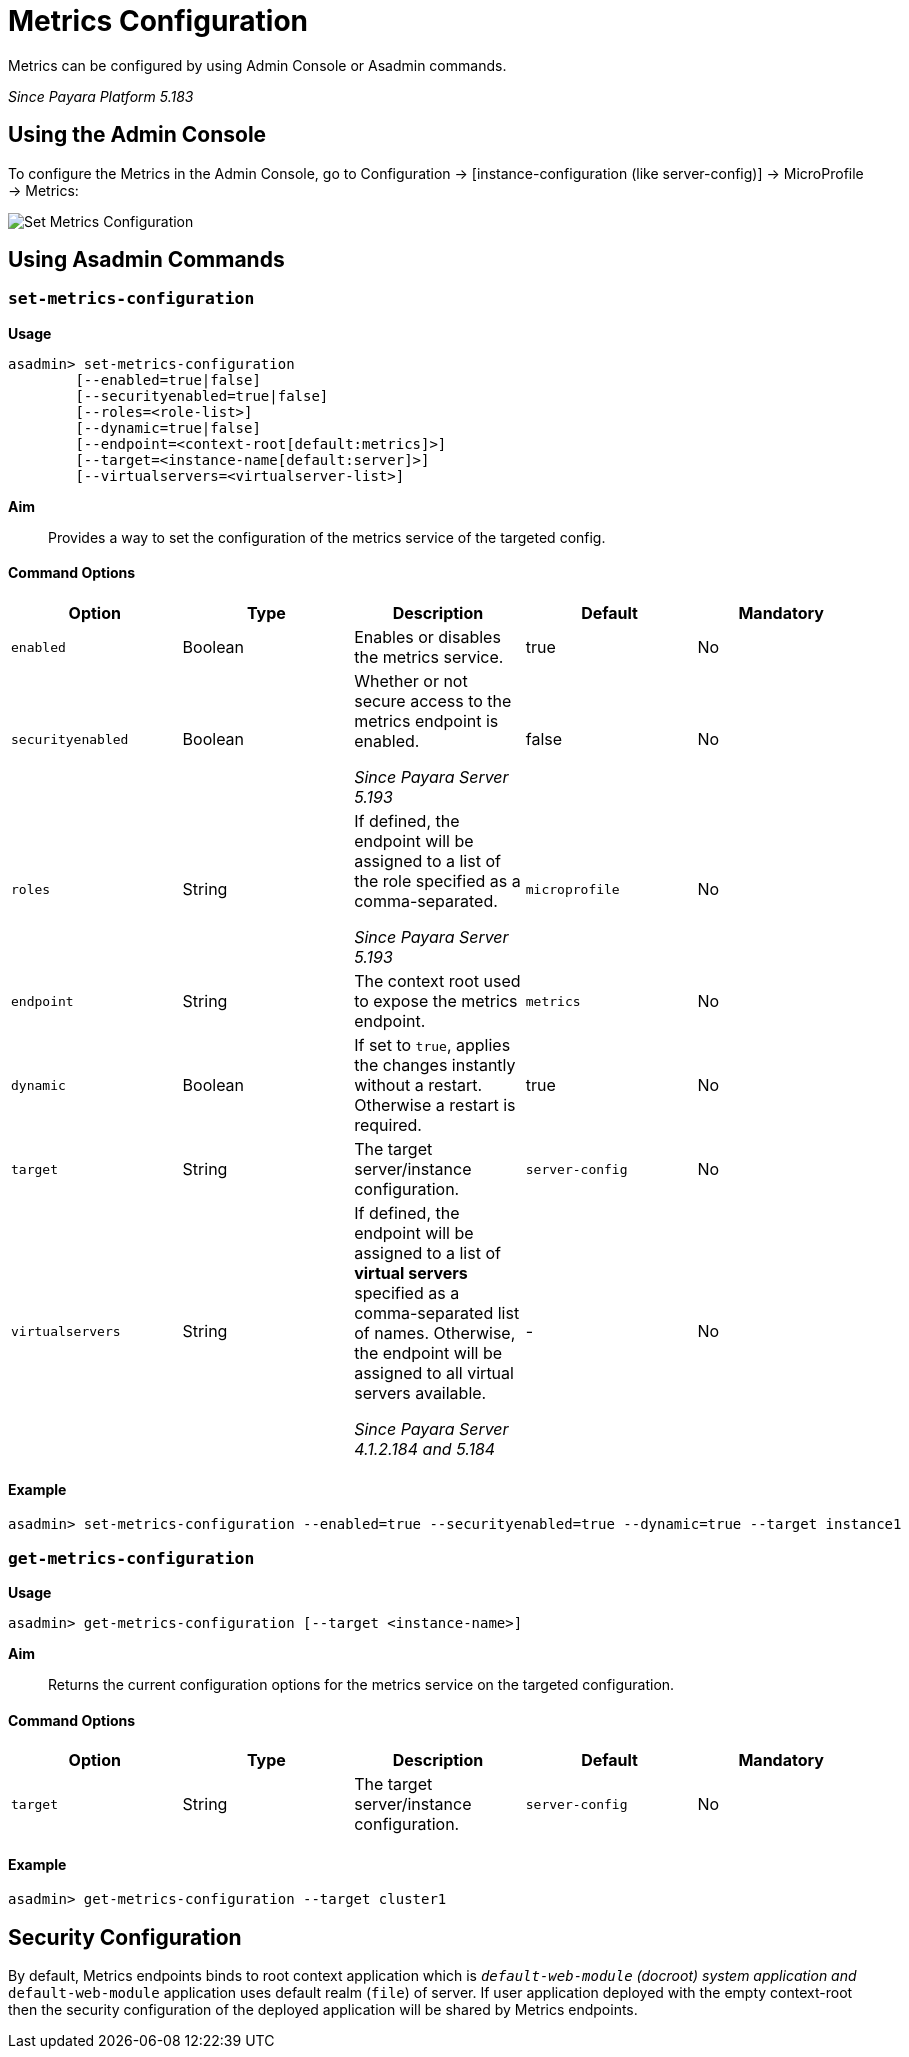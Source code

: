 [[metrics-configuration]]
= Metrics Configuration

Metrics can be configured by using Admin Console or Asadmin commands. 

_Since Payara Platform 5.183_

[[using-the-admin-console]]
== Using the Admin Console

To configure the Metrics in the Admin Console, go to Configuration 
→ [instance-configuration (like server-config)] → MicroProfile → Metrics:

image:microprofile/metrics.png[Set Metrics Configuration]

[[using-asadmin-commands]]
== Using Asadmin Commands

=== `set-metrics-configuration`

*Usage*::
----
asadmin> set-metrics-configuration
        [--enabled=true|false]
        [--securityenabled=true|false]
        [--roles=<role-list>] 
        [--dynamic=true|false]
        [--endpoint=<context-root[default:metrics]>]
        [--target=<instance-name[default:server]>]
        [--virtualservers=<virtualserver-list>]
----
*Aim*::
Provides a way to set the configuration of the metrics service of the targeted config.

==== Command Options

[cols=",,,,", options="header"]
|===
|Option
|Type
|Description
|Default
|Mandatory

|`enabled`
|Boolean
|Enables or disables the metrics service.
|true
|No

|`securityenabled`
|Boolean
|Whether or not secure access to the metrics endpoint is enabled.

_Since Payara Server 5.193_
|false
|No

|`roles`
|String
|If defined, the endpoint will be assigned to a list of the role specified as a comma-separated.

_Since Payara Server 5.193_
|`microprofile`
|No

|`endpoint`
|String
|The context root used to expose the metrics endpoint.
|`metrics`
|No

|`dynamic`
|Boolean
|If set to `true`, applies the changes instantly without a restart. Otherwise a restart is required.
|true
|No

|`target`
|String
|The target server/instance configuration.
|`server-config`
|No

|`virtualservers`
|String
|If defined, the endpoint will be assigned to a list of *virtual servers* specified as a comma-separated list of names. Otherwise, the endpoint will be assigned to all virtual servers available. 

_Since Payara Server 4.1.2.184 and 5.184_
|-
|No
|===

==== Example

[source,Shell]
----
asadmin> set-metrics-configuration --enabled=true --securityenabled=true --dynamic=true --target instance1
----

=== `get-metrics-configuration`

*Usage*::
----
asadmin> get-metrics-configuration [--target <instance-name>]
----
*Aim*::
Returns the current configuration options for the metrics service on the targeted configuration.

==== Command Options

[cols=",,,,", options="header"]
|===
|Option
|Type
|Description
|Default
|Mandatory

|`target`
|String
|The target server/instance configuration.
|`server-config`
|No
|===

==== Example

[source,Shell]
----
asadmin> get-metrics-configuration --target cluster1
----

[[security-configuration]]
== Security Configuration
By default, Metrics endpoints binds to root context application which is 
`__default-web-module` (docroot) system application and `__default-web-module` 
application uses default realm (`file`) of server. If user application deployed 
with the empty context-root then the security configuration of the deployed 
application will be shared by Metrics endpoints.
